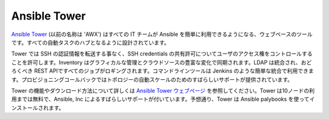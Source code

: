 Ansible Tower
`````````````

`Ansible Tower <http://ansible.com/tower>`_ (以前の名称は 'AWX') はすべての IT チームが Ansible を簡単に利用できるようになる、ウェブベースのツールです。すべての自動タスクのハブとなるように設計されています。

Tower では SSH の認証情報を転送する事なく、SSH credentials の共有許可についてユーザのアクセス権をコントロールすることを許可します。Inventory はグラフィカルな管理とクラウドソースの豊富な変化で同期されます。LDAP は統合され、おどろくべき REST APIですべてのジョブがロギングされます。コマンドラインツールは Jenkins のような簡単な統合で利用できます。プロビジョニングコールバックではトポロジーの自動スケールのためのすばらしいサポートが提供されています。

Tower の機能やダウンロード方法について詳しくは `Ansible Tower ウェブページ <http://ansible.com/tower>`_ を参照してください。Tower は10ノードの利用までは無料で、Ansible, Inc によるすばらしいサポートが付いています。予想通り、Tower は Ansible palybooks を使ってインストールされます。
